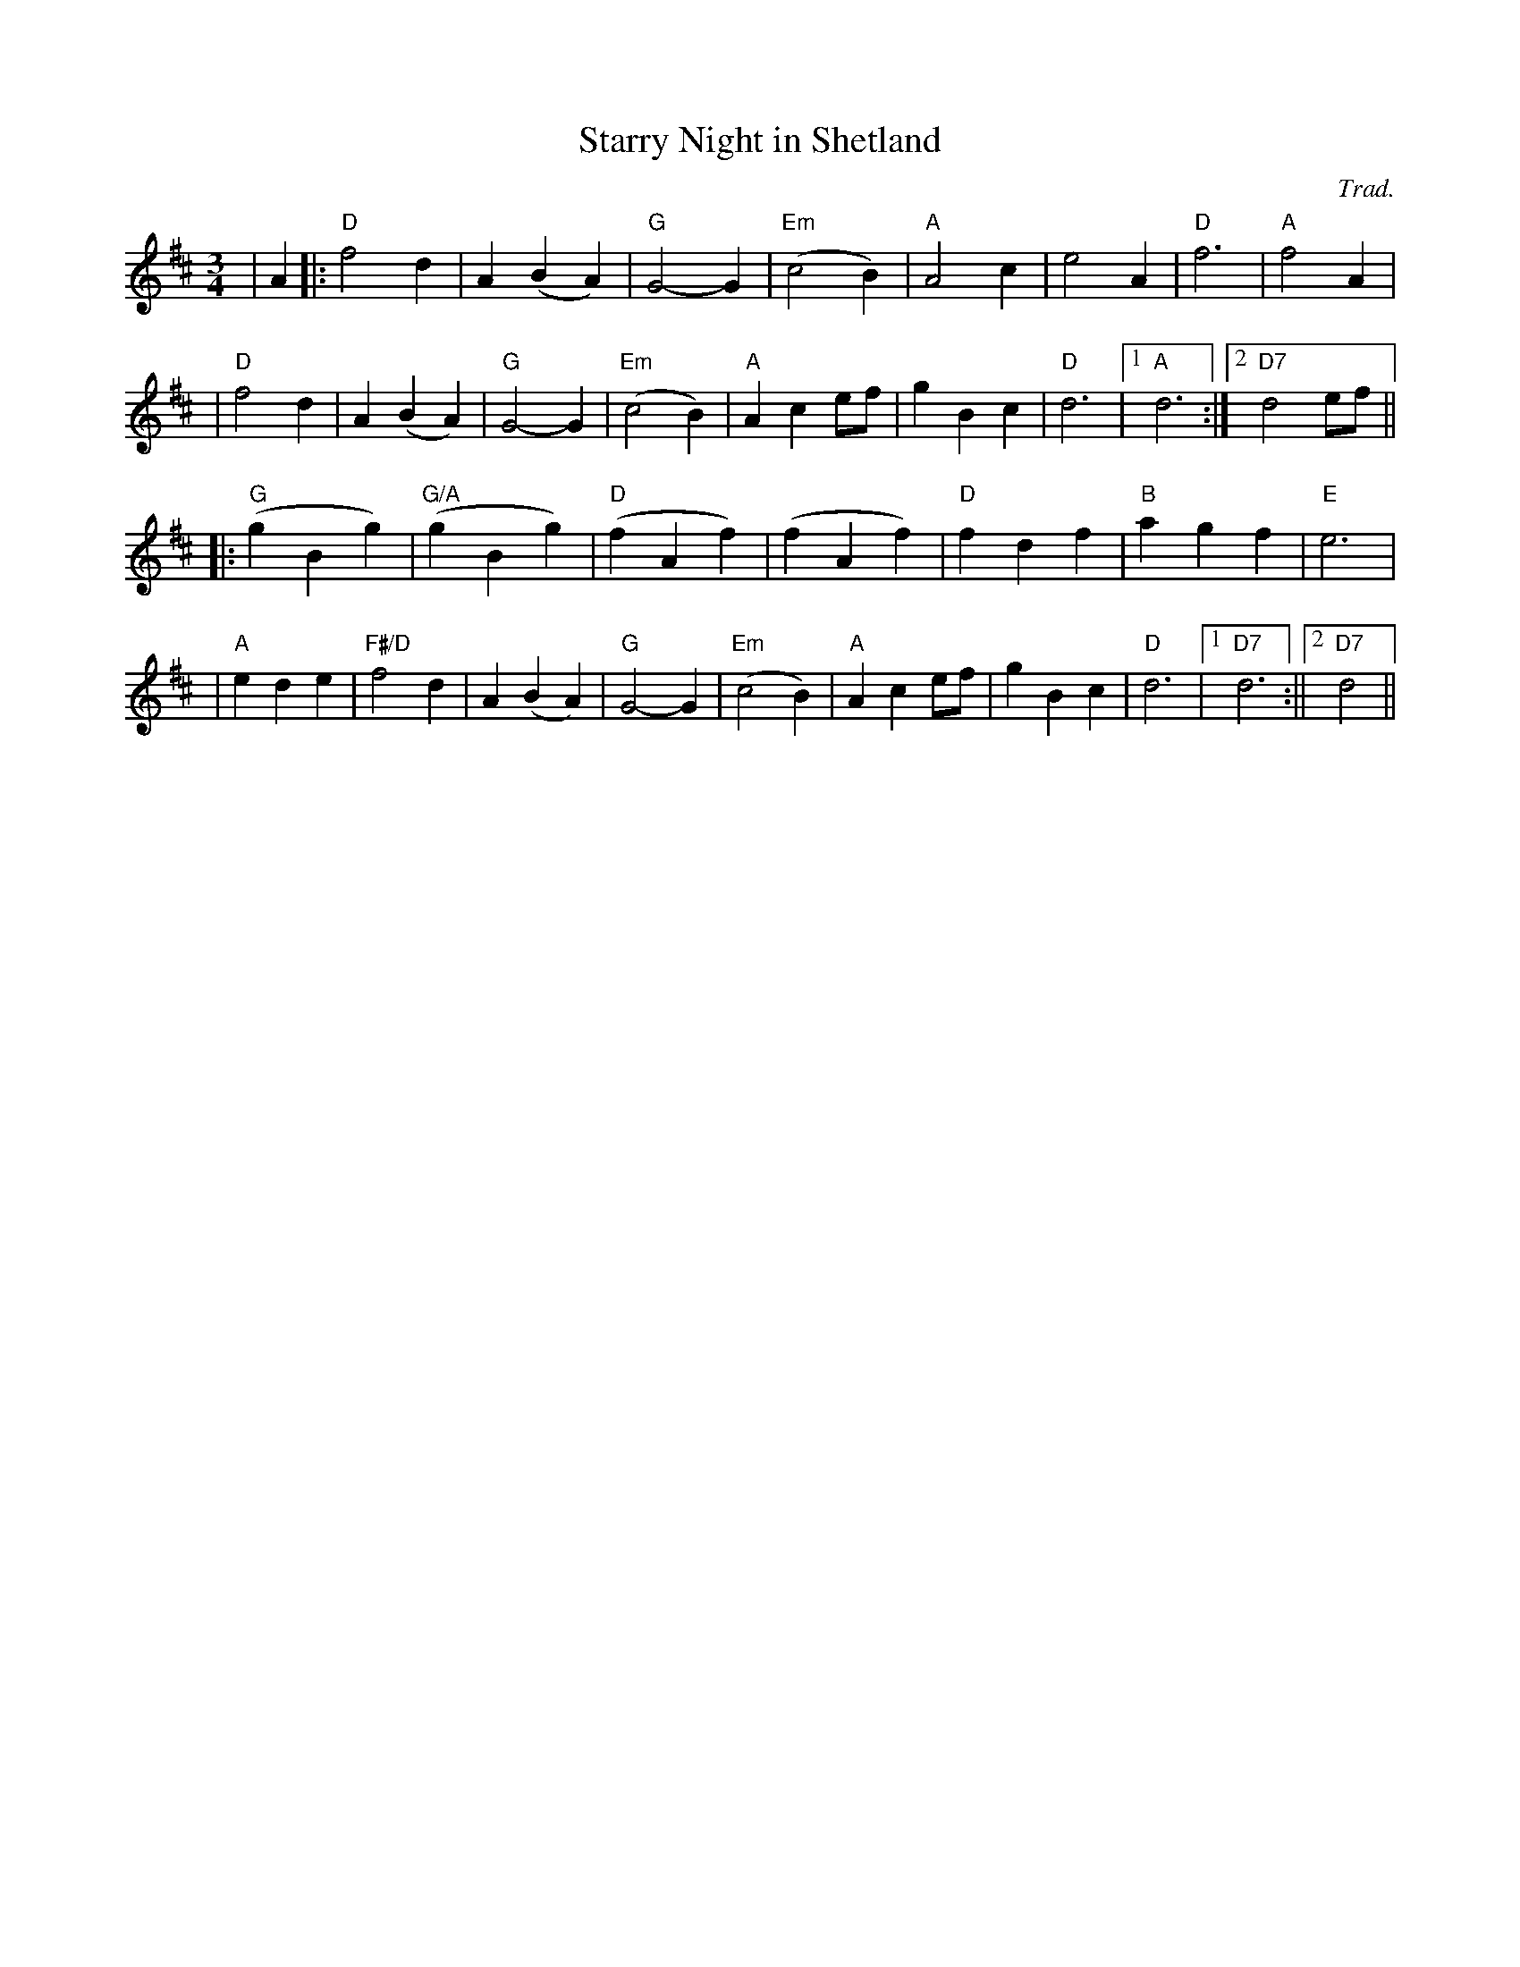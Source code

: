 X:436
T:Starry Night in Shetland
R:Waltz
C:Trad.
M:3/4
L:1/4
K:D
| A |: "D" f2 d | A (BA)| "G" G2-G| "Em" (c2B)| "A" A2 c| e2 A| "D" f3| "A" f2 A|!
|"D" f2 d | A (BA)| "G" G2-G| "Em" (c2B)| "A" A c e/f/| g B c| "D" d3 |1 "A " d3  :|2 "D7" d2 e/f/||!
|: "G" (gBg)|  "G/A" (gBg) | "D" (fAf) | (fAf) | "D" f d f | "B"a g f| "E" e3 |!
| "A" e d e |"F#/D"  f2 d| A (BA) | "G" G2-G | "Em" (c2B) | "A" A c e/f/ |gB c| "D" d3 |1 "D7" d3:||2 "D7" d2||!
